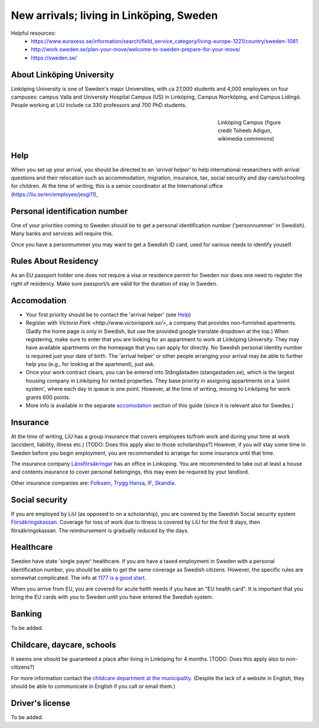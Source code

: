 New arrivals; living in Linköping, Sweden
=========================================

Helpful resources:
  - https://www.euraxess.se/information/search/field_service_category/living-europe-1221/country/sweden-1081
  - http://work.sweden.se/plan-your-move/welcome-to-sweden-prepare-for-your-move/
  - https://sweden.se/
  
About Linköping University
--------------------------
Linköping University is one of Sweden's major Universities, with ca 27,000 students and 4,000 employees on four campuses: 
campus Valla and University Hospital Campus (US) in Linköping, Campus Norrköping, and Campus Lidingö.
People working at LiU include ca 330 professors and 700 PhD students. 

.. figure:: ../Images/Linkoping_University_Campus_credit_wikimedia_commons_Toheeb_Adigun.jpg
    :figwidth: 25%
    :width: 25%
    :align: right
    :alt: Linköping Campus
    :figclass: align-right

    Linköping Campus (figure credit Toheeb Adigun, wikimedia commmons)
    
Help
----
When you set up your arrival, you should be directed to an *'arrival helper'* to help international researchers with arrival questions and their relocation such as accommodation, migration, insurance, tax, social security and day care/schooling for children. At the time of writing, this is a senior coordinator at the International office (https://liu.se/en/employee/jesgi11), 

Personal identification number
------------------------------
One of your priorities coming to Sweden should be to get a personal identification number ('personnummer' in Swedish). Many banks and services will require this.

Once you have a personnummer you may want to get a Swedish ID card, used for various needs to identify youself. 

Rules About Residency
---------------------
As an EU passport holder one does not require a visa or residence permit for Sweden nor does one need to register the right of residency. Make sure passport/s are valid for the duration of stay in Sweden.

Accomodation
------------
* Your first priority should be to contact the 'arrival helper' (see `Help`_)
* Register with `Victoria Park <http://www.victoriapark.se/>`, a company that provides non-furnished apartments. (Sadly the home page is only in Swedish, but use the provided google translate dropdown at the top.) When registering, make sure to enter that you are looking for an appartment to work at Linköping University. They may have available apartments on the homepage that you can apply for directly. No Swedish personal identity number is required just your date of birth. The 'arrival helper' or other people arranging your arrival may be able to further help you (e.g., for looking at the apartment), just ask.
* Once your work contract clears, you can be entered into Stångåstaden (stangastaden.se), which is the largest housing company in Linköping for rented properties. They base priority in assigning appartments on a 'point system', where each day in queue is one point. However, at the time of writing, moving to Linköping for work grants 600 points.
* More info is available in the separate `accomodation <accomodation.rst>`_ section of this guide (since it is relevant also for Swedes.)

Insurance
---------
At the time of writing, LiU has a group insurance that covers employees to/from work and during your time at work (accident, liability, illness etc.) [TODO: Does this apply also to those scholarships?] However, if you will stay some time in Sweden before you begin employment, you are recommended to arrange for some insurance until that time.

The insurance company `Länsförsäkringar <http://www.lansforsakringar.se/ostgota/om-oss/kontakta-oss/>`_ has an office in Linkoping. You are recommended to take out at least a house and contents insurance to cover personal belongings, this may even be required by your landlord. 

Other insurance companies are: `Folksam <https://www.folksam.se/kundservice/flera-satt-att-kontakta-oss/in-other-languages/english>`_, `Trygg Hansa <https://www.trygghansa.se/>`_, `IF <https://www.if.se/privat/kundservice/ovrigt/about-if-in-english>`_, `Skandia <https://www.skandia.se>`_.

Social security
---------------
If you are employed by LiU (as opposed to on a scholarship), you are covered by the Swedish Social security system `Försäkringskassan <http://forsakringskassan.se>`_. Coverage for loss of work due to illness is covered by LiU for the first 8 days, then försäkringskassan. The reimbursement is gradually reduced by the days. 

Healthcare
----------
Sweden have state 'single payer' healthcare. If you are have a taxed employment in Sweden with a personal identification number, you should be able to get the same coverage as Swedish citizens. However, the specific rules are somewhat complicated. The info at `1177 is a good start <https://www.1177.se/Ostergotland/Other-languages/New-in-Sweden---healthcare/Svenska/Regler-och-rattigheter/Vard-av-personer-fran-andra-lander/>`_.

When you arrive from EU, you are covered for acute helth needs if you have an "EU health card". It is important that you bring the EU cards with you to Sweden until you have entered the Swedish system. 

Banking
-------
To be added.

Childcare, daycare, schools
---------------------------
It seems one should be guaranteed a place after living in Linköping for 4 months. [TODO: Does this apply also to non-citizens?]

For more information contact the `childcare department at the municipality <http://goo.gl/XBrJEE>`_. (Despite the lack of a website in English, they should be able to communicate in English if you call or email them.)


Driver's license
----------------
To be added.



